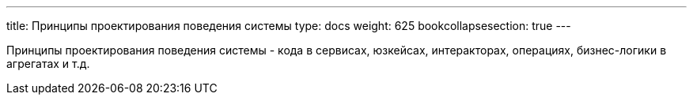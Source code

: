 ---
title: Принципы проектирования поведения системы
type: docs
weight: 625
bookcollapsesection: true
---

:source-highlighter: rouge
:rouge-theme: github
:icons: font
:sectlinks:

Принципы проектирования поведения системы - кода в сервисах, юзкейсах, интеракторах, операциях, бизнес-логики в агрегатах и т.д.